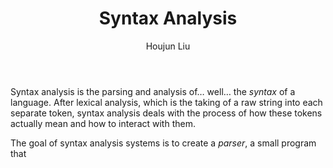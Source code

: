 #+TITLE: Syntax Analysis
#+AUTHOR: Houjun Liu

Syntax analysis is the parsing and analysis of... well... the /syntax/ of a language. After lexical analysis, which is the taking of a raw string into each separate token, syntax analysis deals with the process of how these tokens actually mean and how to interact with them.

The goal of syntax analysis systems is to create a /parser/, a small program that 




